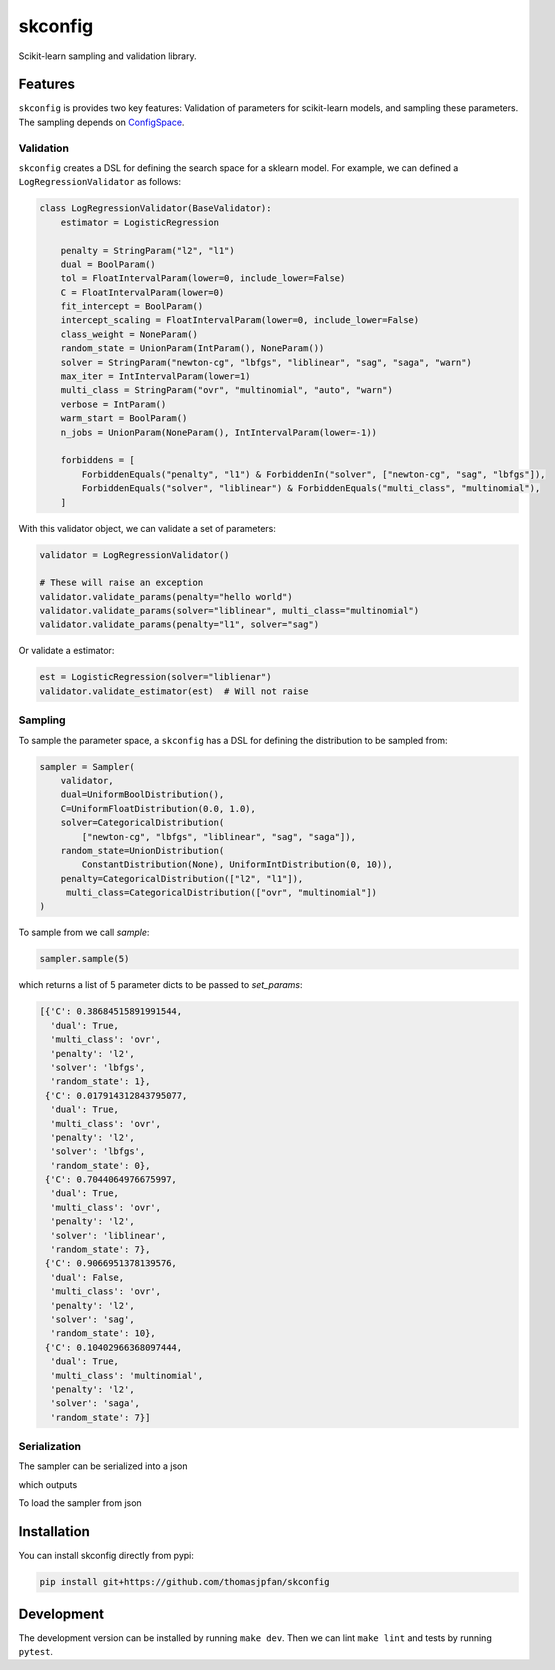 skconfig
========

Scikit-learn sampling and validation library.

Features
--------

``skconfig`` is provides two key features: Validation of parameters for
scikit-learn models, and sampling these parameters. The sampling depends on 
`ConfigSpace <https://github.com/automl/ConfigSpace>`_.

Validation
..........

``skconfig`` creates a DSL for defining the search space for a sklearn model.
For example, we can defined a ``LogRegressionValidator`` as follows:

.. code-block:: python

    class LogRegressionValidator(BaseValidator):
        estimator = LogisticRegression
        
        penalty = StringParam("l2", "l1")
        dual = BoolParam()
        tol = FloatIntervalParam(lower=0, include_lower=False)
        C = FloatIntervalParam(lower=0)
        fit_intercept = BoolParam()
        intercept_scaling = FloatIntervalParam(lower=0, include_lower=False)
        class_weight = NoneParam()
        random_state = UnionParam(IntParam(), NoneParam())
        solver = StringParam("newton-cg", "lbfgs", "liblinear", "sag", "saga", "warn")
        max_iter = IntIntervalParam(lower=1)
        multi_class = StringParam("ovr", "multinomial", "auto", "warn")
        verbose = IntParam()
        warm_start = BoolParam()
        n_jobs = UnionParam(NoneParam(), IntIntervalParam(lower=-1))
        
        forbiddens = [
            ForbiddenEquals("penalty", "l1") & ForbiddenIn("solver", ["newton-cg", "sag", "lbfgs"]),
            ForbiddenEquals("solver", "liblinear") & ForbiddenEquals("multi_class", "multinomial"),
        ]


With this validator object, we can validate a set of parameters:

.. code-block:: python

    validator = LogRegressionValidator()

    # These will raise an exception
    validator.validate_params(penalty="hello world")
    validator.validate_params(solver="liblinear", multi_class="multinomial")
    validator.validate_params(penalty="l1", solver="sag")

Or validate a estimator:

.. code-block:: python

    est = LogisticRegression(solver="liblienar")
    validator.validate_estimator(est)  # Will not raise

Sampling
........

To sample the parameter space, a ``skconfig`` has a DSL for defining the 
distribution to be sampled from: 

.. code-block:: python

    sampler = Sampler(
        validator, 
        dual=UniformBoolDistribution(),
        C=UniformFloatDistribution(0.0, 1.0),
        solver=CategoricalDistribution(
            ["newton-cg", "lbfgs", "liblinear", "sag", "saga"]),
        random_state=UnionDistribution(
            ConstantDistribution(None), UniformIntDistribution(0, 10)),
        penalty=CategoricalDistribution(["l2", "l1"]),
         multi_class=CategoricalDistribution(["ovr", "multinomial"])
    )    

To sample from we call `sample`:

.. code-block:: python

    sampler.sample(5)

which returns a list of 5 parameter dicts to be passed to `set_params`:

.. code-block:: python

    [{'C': 0.38684515891991544,
      'dual': True,
      'multi_class': 'ovr',
      'penalty': 'l2',
      'solver': 'lbfgs',
      'random_state': 1},
     {'C': 0.017914312843795077,
      'dual': True,
      'multi_class': 'ovr',
      'penalty': 'l2',
      'solver': 'lbfgs',
      'random_state': 0},
     {'C': 0.7044064976675997,
      'dual': True,
      'multi_class': 'ovr',
      'penalty': 'l2',
      'solver': 'liblinear',
      'random_state': 7},
     {'C': 0.9066951378139576,
      'dual': False,
      'multi_class': 'ovr',
      'penalty': 'l2',
      'solver': 'sag',
      'random_state': 10},
     {'C': 0.10402966368097444,
      'dual': True,
      'multi_class': 'multinomial',
      'penalty': 'l2',
      'solver': 'saga',
      'random_state': 7}]


Serialization
.............

The sampler can be serialized into a json

.. code-block: python

    import json
    json_serialized = json.dumps(sampler.to_dict(), indent=2)
    print(json_serialized)

which outputs

.. code-block: bash

    {
        "dual": {
            "default": true,
            "type": "UniformBoolDistribution"
        },
        "C": {
            "lower": 0.0,
            "upper": 1.0,
            "default": 0.0,
            "log": false,
            "type": "UniformFloatDistribution"
        },
        "solver": {
            "choices": [
            "newton-cg",
            "lbfgs",
            "liblinear",
            "sag",
            "saga"
            ],
            "default": "newton-cg",
            "type": "CategoricalDistribution"
        },
        "random_state": {
            "type": "UnionDistribution",
            "dists": [
            {
                "type": "ConstantDistribution",
                "value": null
            },
            {
                "lower": 0,
                "upper": 10,
                "default": 0,
                "log": false,
                "type": "UniformIntDistribution"
            }
            ]
        },
        "penalty": {
            "choices": [
            "l2",
            "l1"
            ],
            "default": "l2",
            "type": "CategoricalDistribution"
        },
        "multi_class": {
            "choices": [
            "ovr",
            "multinomial"
            ],
            "default": "ovr",
            "type": "CategoricalDistribution"
        }
    }

To load the sampler from json

.. code-block: python

    sampler_dict = json.loads(json_serialized)
    sampler_new = Sampler(validator).from_dict(sampler_dict)


Installation
------------

You can install skconfig directly from pypi:

.. code-block:: bash

    pip install git+https://github.com/thomasjpfan/skconfig

Development
-----------

The development version can be installed by running ``make dev``. Then we can lint ``make lint`` and tests by running ``pytest``.
